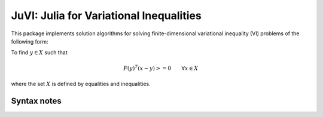 .. _index:

----------------------------------------
JuVI: Julia for Variational Inequalities
----------------------------------------

This package implements solution algorithms for solving finite-dimensional variational inequality (VI) problems of the following form:

To find :math:`y \in X` such that

.. math::
    F(y)^T (x-y) >= 0 \qquad \forall x \in X


where the set :math:`X` is defined by equalities and inequalities.


Syntax notes
^^^^^^^^^^^^
